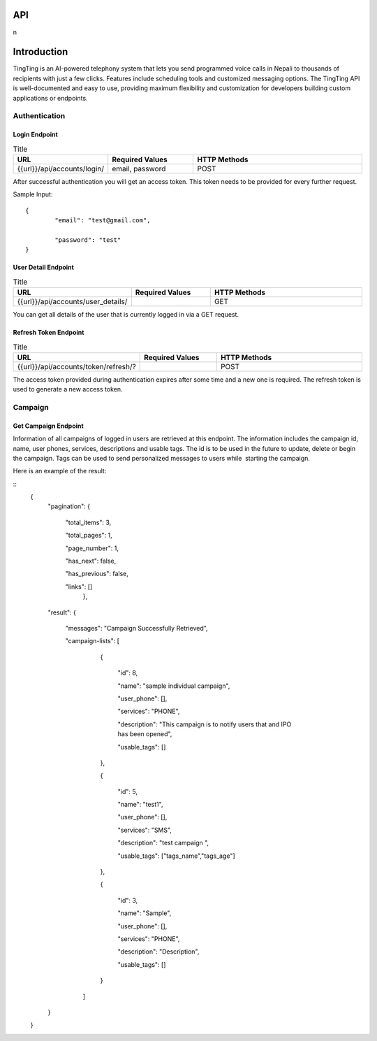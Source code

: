 API
===

.. autosummary::
   :toctree: generated

   lumache
n

Introduction
=============

TingTing is an AI-powered telephony system that lets you send programmed voice calls in Nepali to thousands of recipients with just a few clicks. Features include scheduling tools and customized messaging options. The TingTing API is well-documented and easy to use, providing maximum flexibility and customization for developers building custom applications or endpoints.

Authentication
---------------

Login Endpoint
~~~~~~~~~~~~~~

.. list-table:: Title
   :widths: 25 25 50
   :header-rows: 1

   * - URL
     - Required Values
     - HTTP Methods
   * - {{url}}/api/accounts/login/
     - email, password  
     - POST

After successful authentication you will get an access token. This token needs to be provided for every further request.

Sample Input:
::
	{
		"email": "test@gmail.com",

		"password": "test"
	}

User Detail Endpoint
~~~~~~~~~~~~~~~~~~~~
.. list-table:: Title
   :widths: 25 25 50
   :header-rows: 1

   * - URL
     - Required Values
     - HTTP Methods
   * - {{url}}/api/accounts/user_details/
     -   
     - GET

You can get all details of the user that is currently logged in via a GET request.

Refresh Token Endpoint
~~~~~~~~~~~~~~~~~~~~~~
.. list-table:: Title
   :widths: 25 25 50
   :header-rows: 1

   * - URL
     - Required Values
     - HTTP Methods
   * - {{url}}/api/accounts/token/refresh/?
     -   
     - POST
    
The access token provided during authentication expires after some time and a new one is required. The refresh token is used to generate a new access token.

Campaign
--------

Get Campaign Endpoint
~~~~~~~~~~~~~~~~~~~~~

.. list-table:: Title
   :widths: 25 25 50
   :header-rows: 1

   * - URL
     - Required Values
     - HTTP Methods
   * -{{url}}/api/system/campaigns
     -   
     - GET

Information of all campaigns of logged in users are retrieved at this endpoint. The information includes the campaign id, name, user phones, services, descriptions and usable tags. The id is to be used in the future to update, delete or begin the campaign. Tags can be used to send personalized messages to users while  starting the campaign.

Here is an example of the result:

::
	{ 
		"pagination": {

				"total_items": 3,

				"total_pages": 1,

				"page_number": 1,

				"has_next": false,

				"has_previous": false,

				"links": []
							},
		"result": {

			"messages": "Campaign Successfully Retrieved",
		
			"campaign-lists": [

						{
									
							"id": 8,

							"name": "sample individual campaign",

							"user_phone": [],

							"services": "PHONE",

							"description": "This campaign is to notify users that and IPO has been opened",
									
							"usable_tags": []

						},

						{

							"id": 5,

							"name": "test1",

							"user_phone": [],

							"services": "SMS",

							"description": "test campaign ",

							"usable_tags": ["tags_name","tags_age"]

						},

						{

							"id": 3,

							"name": "Sample",

							"user_phone": [],

							"services": "PHONE",

							"description": "Description",

							"usable_tags": []

						}

				]

		}

	}

